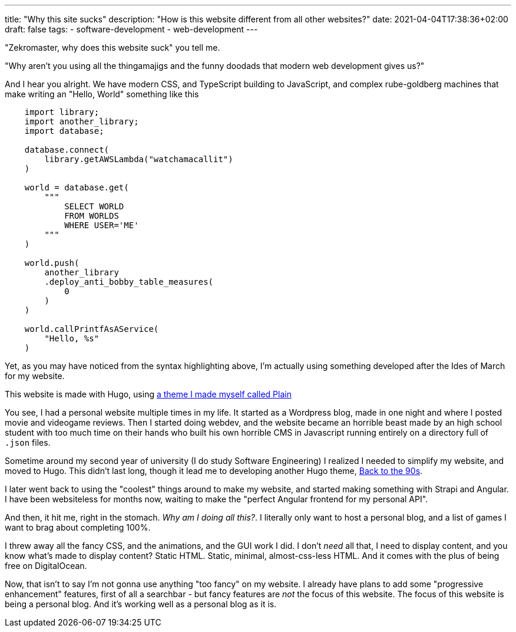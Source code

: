 ---
title: "Why this site sucks"
description: "How is this website different from all other websites?"
date: 2021-04-04T17:38:36+02:00
draft: false
tags:
    - software-development
    - web-development
---

"Zekromaster, why does this website suck" you tell me.

"Why aren't you using all the thingamajigs and the funny doodads that modern 
web development gives us?"

And I hear you alright. We have modern CSS, and TypeScript building to 
JavaScript, and complex rube-goldberg machines that make writing an 
"Hello, World" something like this

```python
    import library;
    import another_library;
    import database;

    database.connect(
        library.getAWSLambda("watchamacallit")
    )

    world = database.get(
        """
            SELECT WORLD
            FROM WORLDS
            WHERE USER='ME'
        """
    )

    world.push(
        another_library
        .deploy_anti_bobby_table_measures(
            0
        )
    )

    world.callPrintfAsAService(
        "Hello, %s"
    )
```
Yet, as you may have noticed from the syntax highlighting above, I'm actually
using something developed after the Ides of March for my website.

This website is made with Hugo, using 
https://github.com/Zekromaster/HugoTheme-Plain[a theme I made myself called Plain]

You see, I had a personal website multiple times in my life. It started as a
Wordpress blog, made in one night and where I posted movie and videogame 
reviews. Then I started doing webdev, and the website became an horrible beast
made by an high school student with too much time on their hands who built his
own horrible CMS in Javascript running entirely on a directory full of `.json`
files.

Sometime around my second year of university (I do study Software Engineering) I
realized I needed to simplify my website, and moved to Hugo. This didn't last 
long, though it lead me to developing another Hugo theme, 
https://github.com/Zekromaster/HugoTheme-BackToThe90s[Back to the 90s].

I later went back to using the "coolest" things around to make my website, and 
started making something with Strapi and Angular. I have been websiteless for
months now, waiting to make the "perfect Angular frontend for my personal API".

And then, it hit me, right in the stomach. _Why am I doing all this?_. I 
literally only want to host a personal blog, and a list of games I want to brag
about completing 100%.

I threw away all the fancy CSS, and the animations, and the GUI work I did. I
don't _need_ all that, I need to display content, and you know what's made to 
display content? Static HTML. Static, minimal, almost-css-less HTML. And it 
comes with the plus of being free on DigitalOcean.

Now, that isn't to say I'm not gonna use anything "too fancy" on my website. I
already have plans to add some "progressive enhancement" features, first of all
a searchbar - but fancy features are _not_ the focus of this website. The focus 
of this website is being a personal blog. And it's working well as a personal 
blog as it is.